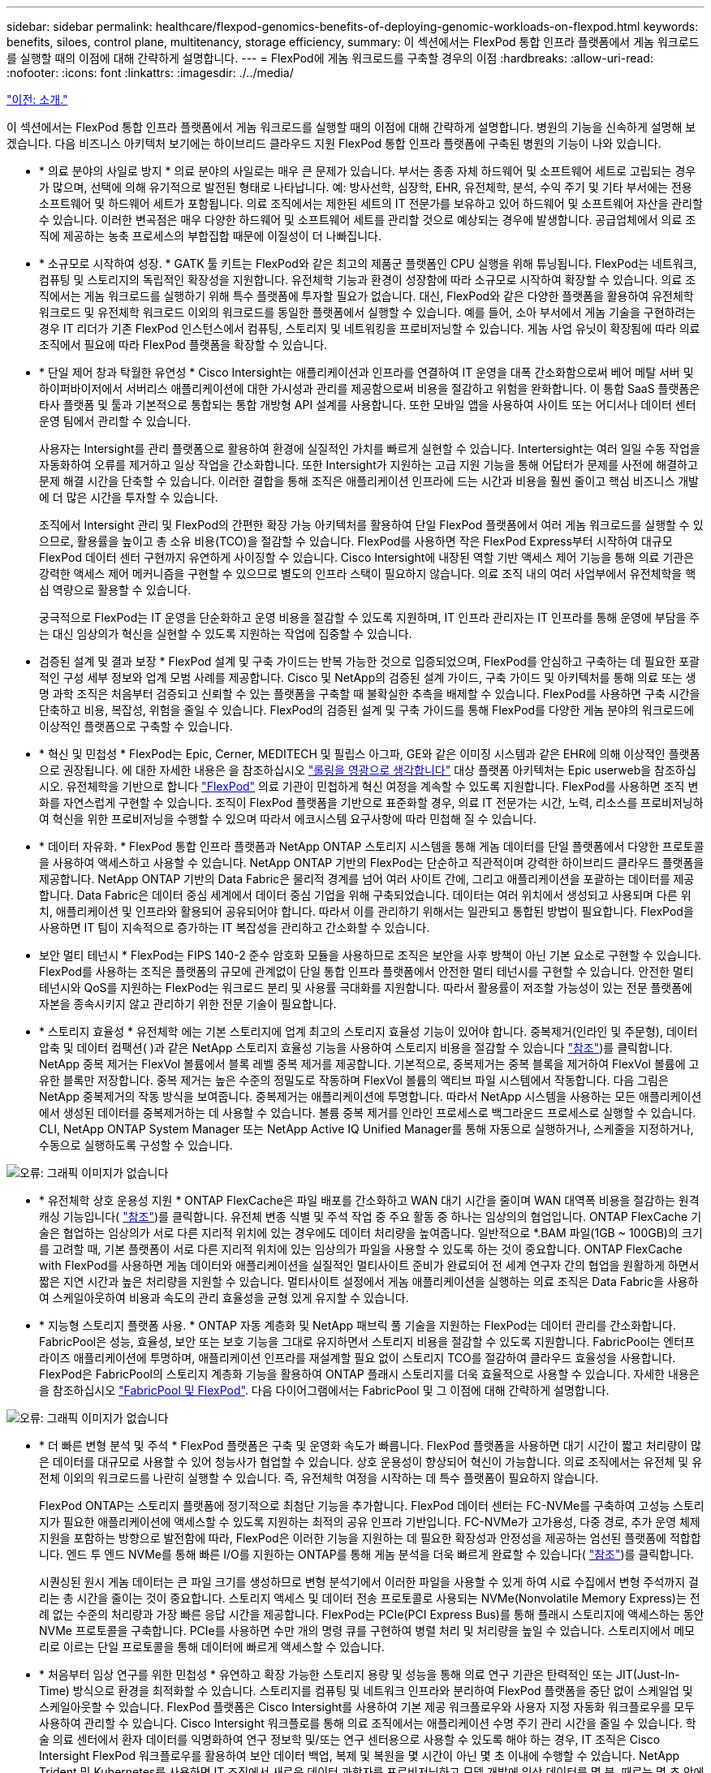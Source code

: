 ---
sidebar: sidebar 
permalink: healthcare/flexpod-genomics-benefits-of-deploying-genomic-workloads-on-flexpod.html 
keywords: benefits, siloes, control plane, multitenancy, storage efficiency, 
summary: 이 섹션에서는 FlexPod 통합 인프라 플랫폼에서 게놈 워크로드를 실행할 때의 이점에 대해 간략하게 설명합니다. 
---
= FlexPod에 게놈 워크로드를 구축할 경우의 이점
:hardbreaks:
:allow-uri-read: 
:nofooter: 
:icons: font
:linkattrs: 
:imagesdir: ./../media/


link:flexpod-genomics-introduction.html["이전: 소개."]

이 섹션에서는 FlexPod 통합 인프라 플랫폼에서 게놈 워크로드를 실행할 때의 이점에 대해 간략하게 설명합니다. 병원의 기능을 신속하게 설명해 보겠습니다. 다음 비즈니스 아키텍처 보기에는 하이브리드 클라우드 지원 FlexPod 통합 인프라 플랫폼에 구축된 병원의 기능이 나와 있습니다.

* * 의료 분야의 사일로 방지 * 의료 분야의 사일로는 매우 큰 문제가 있습니다. 부서는 종종 자체 하드웨어 및 소프트웨어 세트로 고립되는 경우가 많으며, 선택에 의해 유기적으로 발전된 형태로 나타납니다. 예: 방사선학, 심장학, EHR, 유전체학, 분석, 수익 주기 및 기타 부서에는 전용 소프트웨어 및 하드웨어 세트가 포함됩니다. 의료 조직에서는 제한된 세트의 IT 전문가를 보유하고 있어 하드웨어 및 소프트웨어 자산을 관리할 수 있습니다. 이러한 변곡점은 매우 다양한 하드웨어 및 소프트웨어 세트를 관리할 것으로 예상되는 경우에 발생합니다. 공급업체에서 의료 조직에 제공하는 농축 프로세스의 부합집합 때문에 이질성이 더 나빠집니다.
* * 소규모로 시작하여 성장. * GATK 툴 키트는 FlexPod와 같은 최고의 제품군 플랫폼인 CPU 실행을 위해 튜닝됩니다. FlexPod는 네트워크, 컴퓨팅 및 스토리지의 독립적인 확장성을 지원합니다. 유전체학 기능과 환경이 성장함에 따라 소규모로 시작하여 확장할 수 있습니다. 의료 조직에서는 게놈 워크로드를 실행하기 위해 특수 플랫폼에 투자할 필요가 없습니다. 대신, FlexPod와 같은 다양한 플랫폼을 활용하여 유전체학 워크로드 및 유전체학 워크로드 이외의 워크로드를 동일한 플랫폼에서 실행할 수 있습니다. 예를 들어, 소아 부서에서 게놈 기술을 구현하려는 경우 IT 리더가 기존 FlexPod 인스턴스에서 컴퓨팅, 스토리지 및 네트워킹을 프로비저닝할 수 있습니다. 게놈 사업 유닛이 확장됨에 따라 의료 조직에서 필요에 따라 FlexPod 플랫폼을 확장할 수 있습니다.
* * 단일 제어 창과 탁월한 유연성 * Cisco Intersight는 애플리케이션과 인프라를 연결하여 IT 운영을 대폭 간소화함으로써 베어 메탈 서버 및 하이퍼바이저에서 서버리스 애플리케이션에 대한 가시성과 관리를 제공함으로써 비용을 절감하고 위험을 완화합니다. 이 통합 SaaS 플랫폼은 타사 플랫폼 및 툴과 기본적으로 통합되는 통합 개방형 API 설계를 사용합니다. 또한 모바일 앱을 사용하여 사이트 또는 어디서나 데이터 센터 운영 팀에서 관리할 수 있습니다.
+
사용자는 Intersight를 관리 플랫폼으로 활용하여 환경에 실질적인 가치를 빠르게 실현할 수 있습니다. Intertersight는 여러 일일 수동 작업을 자동화하여 오류를 제거하고 일상 작업을 간소화합니다. 또한 Intersight가 지원하는 고급 지원 기능을 통해 어답터가 문제를 사전에 해결하고 문제 해결 시간을 단축할 수 있습니다. 이러한 결합을 통해 조직은 애플리케이션 인프라에 드는 시간과 비용을 훨씬 줄이고 핵심 비즈니스 개발에 더 많은 시간을 투자할 수 있습니다.

+
조직에서 Intersight 관리 및 FlexPod의 간편한 확장 가능 아키텍처를 활용하여 단일 FlexPod 플랫폼에서 여러 게놈 워크로드를 실행할 수 있으므로, 활용률을 높이고 총 소유 비용(TCO)을 절감할 수 있습니다. FlexPod를 사용하면 작은 FlexPod Express부터 시작하여 대규모 FlexPod 데이터 센터 구현까지 유연하게 사이징할 수 있습니다. Cisco Intersight에 내장된 역할 기반 액세스 제어 기능을 통해 의료 기관은 강력한 액세스 제어 메커니즘을 구현할 수 있으므로 별도의 인프라 스택이 필요하지 않습니다. 의료 조직 내의 여러 사업부에서 유전체학을 핵심 역량으로 활용할 수 있습니다.

+
궁극적으로 FlexPod는 IT 운영을 단순화하고 운영 비용을 절감할 수 있도록 지원하며, IT 인프라 관리자는 IT 인프라를 통해 운영에 부담을 주는 대신 임상의가 혁신을 실현할 수 있도록 지원하는 작업에 집중할 수 있습니다.

* 검증된 설계 및 결과 보장 * FlexPod 설계 및 구축 가이드는 반복 가능한 것으로 입증되었으며, FlexPod를 안심하고 구축하는 데 필요한 포괄적인 구성 세부 정보와 업계 모범 사례를 제공합니다. Cisco 및 NetApp의 검증된 설계 가이드, 구축 가이드 및 아키텍처를 통해 의료 또는 생명 과학 조직은 처음부터 검증되고 신뢰할 수 있는 플랫폼을 구축할 때 불확실한 추측을 배제할 수 있습니다. FlexPod를 사용하면 구축 시간을 단축하고 비용, 복잡성, 위험을 줄일 수 있습니다. FlexPod의 검증된 설계 및 구축 가이드를 통해 FlexPod를 다양한 게놈 분야의 워크로드에 이상적인 플랫폼으로 구축할 수 있습니다.
* * 혁신 및 민첩성 * FlexPod는 Epic, Cerner, MEDITECH 및 필립스 아그파, GE와 같은 이미징 시스템과 같은 EHR에 의해 이상적인 플랫폼으로 권장됩니다. 에 대한 자세한 내용은 을 참조하십시오 https://www.netapp.com/blog/achieving-epic-honor-roll/["롤링을 영광으로 생각합니다"^] 대상 플랫폼 아키텍처는 Epic userweb을 참조하십시오. 유전체학을 기반으로 합니다 https://www.flexpod.com/idc-white-paper/["FlexPod"^] 의료 기관이 민첩하게 혁신 여정을 계속할 수 있도록 지원합니다. FlexPod를 사용하면 조직 변화를 자연스럽게 구현할 수 있습니다. 조직이 FlexPod 플랫폼을 기반으로 표준화할 경우, 의료 IT 전문가는 시간, 노력, 리소스를 프로비저닝하여 혁신을 위한 프로비저닝을 수행할 수 있으며 따라서 에코시스템 요구사항에 따라 민첩해 질 수 있습니다.
* * 데이터 자유화. * FlexPod 통합 인프라 플랫폼과 NetApp ONTAP 스토리지 시스템을 통해 게놈 데이터를 단일 플랫폼에서 다양한 프로토콜을 사용하여 액세스하고 사용할 수 있습니다. NetApp ONTAP 기반의 FlexPod는 단순하고 직관적이며 강력한 하이브리드 클라우드 플랫폼을 제공합니다. NetApp ONTAP 기반의 Data Fabric은 물리적 경계를 넘어 여러 사이트 간에, 그리고 애플리케이션을 포괄하는 데이터를 제공합니다. Data Fabric은 데이터 중심 세계에서 데이터 중심 기업을 위해 구축되었습니다. 데이터는 여러 위치에서 생성되고 사용되며 다른 위치, 애플리케이션 및 인프라와 활용되어 공유되어야 합니다. 따라서 이를 관리하기 위해서는 일관되고 통합된 방법이 필요합니다. FlexPod을 사용하면 IT 팀이 지속적으로 증가하는 IT 복잡성을 관리하고 간소화할 수 있습니다.
* 보안 멀티 테넌시 * FlexPod는 FIPS 140-2 준수 암호화 모듈을 사용하므로 조직은 보안을 사후 방책이 아닌 기본 요소로 구현할 수 있습니다. FlexPod를 사용하는 조직은 플랫폼의 규모에 관계없이 단일 통합 인프라 플랫폼에서 안전한 멀티 테넌시를 구현할 수 있습니다. 안전한 멀티 테넌시와 QoS를 지원하는 FlexPod는 워크로드 분리 및 사용률 극대화를 지원합니다. 따라서 활용률이 저조할 가능성이 있는 전문 플랫폼에 자본을 종속시키지 않고 관리하기 위한 전문 기술이 필요합니다.
* * 스토리지 효율성 * 유전체학 에는 기본 스토리지에 업계 최고의 스토리지 효율성 기능이 있어야 합니다. 중복제거(인라인 및 주문형), 데이터 압축 및 데이터 컴팩션( )과 같은 NetApp 스토리지 효율성 기능을 사용하여 스토리지 비용을 절감할 수 있습니다 https://docs.netapp.com/ontap-9/index.jsp?topic=%2Fcom.netapp.doc.dot-cm-vsmg%2FGUID-9C88C1A6-990A-4826-83F8-0C8EAD6C3613.html["참조"^])를 클릭합니다. NetApp 중복 제거는 FlexVol 볼륨에서 블록 레벨 중복 제거를 제공합니다. 기본적으로, 중복제거는 중복 블록을 제거하여 FlexVol 볼륨에 고유한 블록만 저장합니다. 중복 제거는 높은 수준의 정밀도로 작동하며 FlexVol 볼륨의 액티브 파일 시스템에서 작동합니다. 다음 그림은 NetApp 중복제거의 작동 방식을 보여줍니다. 중복제거는 애플리케이션에 투명합니다. 따라서 NetApp 시스템을 사용하는 모든 애플리케이션에서 생성된 데이터를 중복제거하는 데 사용할 수 있습니다. 볼륨 중복 제거를 인라인 프로세스로 백그라운드 프로세스로 실행할 수 있습니다. CLI, NetApp ONTAP System Manager 또는 NetApp Active IQ Unified Manager를 통해 자동으로 실행하거나, 스케줄을 지정하거나, 수동으로 실행하도록 구성할 수 있습니다.


image:flexpod-genomics-image3.png["오류: 그래픽 이미지가 없습니다"]

* * 유전체학 상호 운용성 지원 * ONTAP FlexCache은 파일 배포를 간소화하고 WAN 대기 시간을 줄이며 WAN 대역폭 비용을 절감하는 원격 캐싱 기능입니다( https://www.netapp.com/knowledge-center/what-is-flex-cache/["참조"^])를 클릭합니다. 유전체 변종 식별 및 주석 작업 중 주요 활동 중 하나는 임상의의 협업입니다. ONTAP FlexCache 기술은 협업하는 임상의가 서로 다른 지리적 위치에 있는 경우에도 데이터 처리량을 높여줍니다. 일반적으로 *.BAM 파일(1GB ~ 100GB)의 크기를 고려할 때, 기본 플랫폼이 서로 다른 지리적 위치에 있는 임상의가 파일을 사용할 수 있도록 하는 것이 중요합니다. ONTAP FlexCache with FlexPod를 사용하면 게놈 데이터와 애플리케이션을 실질적인 멀티사이트 준비가 완료되어 전 세계 연구자 간의 협업을 원활하게 하면서 짧은 지연 시간과 높은 처리량을 지원할 수 있습니다. 멀티사이트 설정에서 게놈 애플리케이션을 실행하는 의료 조직은 Data Fabric을 사용하여 스케일아웃하여 비용과 속도의 관리 효율성을 균형 있게 유지할 수 있습니다.
* * 지능형 스토리지 플랫폼 사용. * ONTAP 자동 계층화 및 NetApp 패브릭 풀 기술을 지원하는 FlexPod는 데이터 관리를 간소화합니다. FabricPool은 성능, 효율성, 보안 또는 보호 기능을 그대로 유지하면서 스토리지 비용을 절감할 수 있도록 지원합니다. FabricPool는 엔터프라이즈 애플리케이션에 투명하며, 애플리케이션 인프라를 재설계할 필요 없이 스토리지 TCO를 절감하여 클라우드 효율성을 사용합니다. FlexPod은 FabricPool의 스토리지 계층화 기능을 활용하여 ONTAP 플래시 스토리지를 더욱 효율적으로 사용할 수 있습니다. 자세한 내용은 을 참조하십시오 https://www.netapp.com/us/media/tr-4801.pdf["FabricPool 및 FlexPod"^]. 다음 다이어그램에서는 FabricPool 및 그 이점에 대해 간략하게 설명합니다.


image:flexpod-genomics-image4.png["오류: 그래픽 이미지가 없습니다"]

* * 더 빠른 변형 분석 및 주석 * FlexPod 플랫폼은 구축 및 운영화 속도가 빠릅니다. FlexPod 플랫폼을 사용하면 대기 시간이 짧고 처리량이 많은 데이터를 대규모로 사용할 수 있어 청능사가 협업할 수 있습니다. 상호 운용성이 향상되어 혁신이 가능합니다. 의료 조직에서는 유전체 및 유전체 이외의 워크로드를 나란히 실행할 수 있습니다. 즉, 유전체학 여정을 시작하는 데 특수 플랫폼이 필요하지 않습니다.
+
FlexPod ONTAP는 스토리지 플랫폼에 정기적으로 최첨단 기능을 추가합니다. FlexPod 데이터 센터는 FC-NVMe를 구축하여 고성능 스토리지가 필요한 애플리케이션에 액세스할 수 있도록 지원하는 최적의 공유 인프라 기반입니다. FC-NVMe가 고가용성, 다중 경로, 추가 운영 체제 지원을 포함하는 방향으로 발전함에 따라, FlexPod은 이러한 기능을 지원하는 데 필요한 확장성과 안정성을 제공하는 엄선된 플랫폼에 적합합니다. 엔드 투 엔드 NVMe를 통해 빠른 I/O를 지원하는 ONTAP를 통해 게놈 분석을 더욱 빠르게 완료할 수 있습니다( https://www.netapp.com/data-storage/nvme/what-is-nvme/["참조"^])를 클릭합니다.

+
시퀀싱된 원시 게놈 데이터는 큰 파일 크기를 생성하므로 변형 분석기에서 이러한 파일을 사용할 수 있게 하여 시료 수집에서 변형 주석까지 걸리는 총 시간을 줄이는 것이 중요합니다. 스토리지 액세스 및 데이터 전송 프로토콜로 사용되는 NVMe(Nonvolatile Memory Express)는 전례 없는 수준의 처리량과 가장 빠른 응답 시간을 제공합니다. FlexPod는 PCIe(PCI Express Bus)를 통해 플래시 스토리지에 액세스하는 동안 NVMe 프로토콜을 구축합니다. PCIe를 사용하면 수만 개의 명령 큐를 구현하여 병렬 처리 및 처리량을 높일 수 있습니다. 스토리지에서 메모리로 이르는 단일 프로토콜을 통해 데이터에 빠르게 액세스할 수 있습니다.

* * 처음부터 임상 연구를 위한 민첩성 * 유연하고 확장 가능한 스토리지 용량 및 성능을 통해 의료 연구 기관은 탄력적인 또는 JIT(Just-In-Time) 방식으로 환경을 최적화할 수 있습니다. 스토리지를 컴퓨팅 및 네트워크 인프라와 분리하여 FlexPod 플랫폼을 중단 없이 스케일업 및 스케일아웃할 수 있습니다. FlexPod 플랫폼은 Cisco Intersight를 사용하여 기본 제공 워크플로우와 사용자 지정 자동화 워크플로우를 모두 사용하여 관리할 수 있습니다. Cisco Intersight 워크플로를 통해 의료 조직에서는 애플리케이션 수명 주기 관리 시간을 줄일 수 있습니다. 학술 의료 센터에서 환자 데이터를 익명화하여 연구 정보학 및/또는 연구 센터용으로 사용할 수 있도록 해야 하는 경우, IT 조직은 Cisco Intersight FlexPod 워크플로우를 활용하여 보안 데이터 백업, 복제 및 복원을 몇 시간이 아닌 몇 초 이내에 수행할 수 있습니다. NetApp Trident 및 Kubernetes를 사용하면 IT 조직에서 새로운 데이터 과학자를 프로비저닝하고 모델 개발에 임상 데이터를 몇 분, 때로는 몇 초 안에 사용할 수 있습니다.
* * 게놈 데이터 보호. * NetApp SnapLock은 파일을 저장한 후 지우거나 쓰기가 불가능한 상태로 커밋할 수 있는 특별한 용도의 볼륨을 제공합니다. FlexVol 볼륨에 상주하는 사용자의 운영 데이터는 NetApp SnapMirror 또는 SnapVault 기술을 통해 SnapLock 볼륨으로 미러링하거나 저장할 수 있습니다. SnapLock 볼륨의 파일, 볼륨 자체 및 해당 호스팅 애그리게이트는 보존 기간이 끝날 때까지 삭제할 수 없습니다. ONTAP FPolicy 소프트웨어 조직을 사용하면 특정 확장명의 파일에 대한 작업을 허용하지 않을 경우 랜섬웨어 공격을 방지할 수 있습니다. FPolicy 이벤트는 특정 파일 작업에 대해 트리거될 수 있습니다. 이 이벤트는 정책에 연결되어 있어야 하는 엔진을 호출합니다. 랜섬웨어를 포함할 수 있는 파일 확장자 세트로 정책을 구성할 수 있습니다. 허용되지 않는 확장명을 가진 파일이 무단 작업을 수행하려고 하면 FPolicy가 해당 작업이 실행되지 않도록 합니다 (https://www.netapp.com/pdf.html?item=/media/12428-tr4802pdf.pdf["참조"^])를 클릭합니다.
* * FlexPod 공동 지원. * NetApp과 Cisco는 FlexPod 통합 인프라의 고유한 지원 요구사항을 충족하는 강력하고 확장 가능하며 유연한 지원 모델인 FlexPod 공동 지원을 확립했습니다. 이 모델은 NetApp과 Cisco의 경험, 리소스, 기술 지원 전문성을 합쳐 문제 영역에 관계없이, FlexPod 지원 문제를 식별하고 해결할 수 있는 효율적인 프로세스를 제공합니다. 다음 그림은 FlexPod 공동 지원 모델을 개략적으로 보여 줍니다. 고객은 문제를 소유할 수 있는 공급업체에 문의하고 Cisco와 NetApp은 함께 문제를 해결합니다. Cisco와 NetApp은 문제를 해결하기 위해 수작업을 수행하는 회사 간 엔지니어링 및 개발 팀을 보유하고 있습니다. 이 지원 모델은 번역 중 정보 손실을 줄이고 신뢰를 제공하며 가동 중지 시간을 줄여줍니다.


image:flexpod-genomics-image5.png["오류: 그래픽 이미지가 없습니다"]

link:flexpod-genomics-solution-infrastructure-hardware-and-software-components.html["다음: 솔루션 인프라 하드웨어 및 소프트웨어 구성 요소"]
